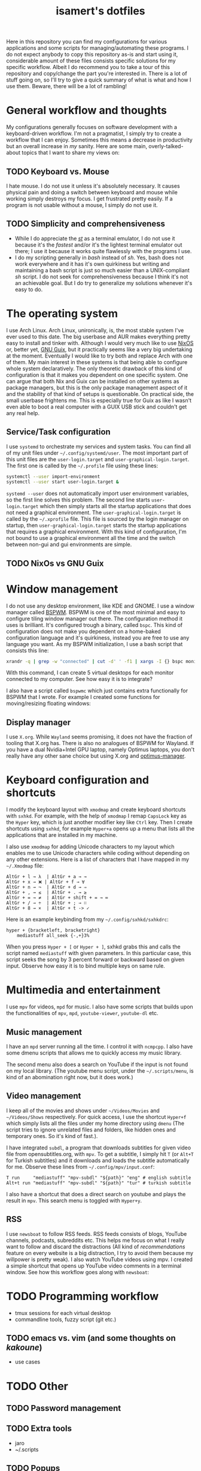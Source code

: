 #+TITLE: isamert's dotfiles

Here in this repository you can find my configurations for various applications and some scripts for managing/automating these programs. I do not expect anybody to copy this repository as-is and start using it, considerable amount of these files consists specific solutions for my specific workflow. Albeit I do recommend you to take a tour of this repository and copy/change the part you're interested in. There is a lot of stuff going on, so I'll try to give a quick summary of what is what and how I use them. Beware, there will be a lot of rambling!

* General workflow and thoughts
My configurations generally focuses on software development with a keyboard-driven workflow. I'm not a pragmatist, I simply try to create a workflow that I can enjoy. Sometimes this means a decrease in productivity but an overall increase in /my/ sanity. Here are some main, overly-talked-about topics that I want to share my views on:

** TODO Keyboard vs. Mouse
I hate mouse. I do not use it unless it's absolutely necessary. It causes physical pain and doing a switch between keyboard and mouse while working simply destroys my focus. I get frustrated pretty easily. If a program is not usable without a mouse, I simply do not use it.

** TODO Simplicity and comprehensiveness
- While I do appreciate the /[[https://github.com/isamert/st][st]]/ as a terminal emulator, I do not use it because it's the /fastest/ and/or it's the lightest terminal emulator out there; I use it because it works quite flawlessly with the programs I use.
- I do my scripting generally in /bash/ instead of /sh/. Yes, bash does not work everywhere and it has it's own quirkiness but writing and maintaining a bash script is just so much easier than a UNIX-compliant /sh/ script. I do not seek for comprehensiveness because I think it's not an achievable goal. But I do try to generalize my solutions whenever it's easy to do.

* The operating system
I use Arch Linux. Arch Linux, unironically, is, the most stable system I've ever used to this date. The big userbase and AUR makes everything pretty easy to install and tinker with. Although I would very much like to use [[https://nixos.org][NixOS]] or, better yet, [[https://guix.gnu.org][GNU Guix]], but it practically seems like a very big undertaking at the moment. Eventually I would like to try both and replace Arch with one of them. My main interest in these systems is that being able to configure whole system declaratively. The only theoretic drawback of this kind of configuration is that it makes you dependent on one specific system. One can argue that both Nix and Guix can be installed on other systems as package managers, but this is the only package management aspect of it and the stability of that kind of setups is questionable. On practical side, the small userbase frightens me. This is especially true for Guix as like I wasn't even able to boot a real computer with a GUIX USB stick and couldn't get any real help.

** Service/Task configuration
I use =systemd= to orchestrate my services and system tasks. You can find all of my unit files under =~/.config/systemd/user=. The most important part of this unit files are the =user-login.target= and =user-graphical-login.target=. The first one is called by the =~/.profile= file using these lines:

#+BEGIN_SRC bash
systemctl --user import-environment
systemctl --user start user-login.target &
#+END_SRC

=systemd --user= does not automatically import user environment variables, so the first line solves this problem. The second line starts =user-login.target= which then simply starts all the startup applications that does not need a graphical environment. The =user-graphical-login.target= is called by the =~/.xprofile= file. This file is sourced by the login manager on startup, then =user-graphical-login.target= starts the startup applications that requires a graphical environment. With this kind of configuration, I'm not bound to use a graphical environment all the time and the switch between non-gui and gui environments are simple.

** TODO NixOs vs GNU Guix
* Window management
I do not use any desktop environment, like KDE and GNOME. I use a window manager called [[https://github.com/baskerville/bspwm][BSPWM]]. BSPWM is one of the most minimal and easy to configure tiling window manager out there. The configuration method it uses is brilliant. It's configured trough a binary, called =bspc=. This kind of configuration does not make you dependent on a home-baked configuration language and it's quirkiness, instead you are free to use any language you want. As my BSPWM initialization, I use a bash script that consists this line:

#+BEGIN_SRC bash
xrandr -q | grep -w "connected" | cut -d' ' -f1 | xargs -I {} bspc monitor "{}" --reset-desktops I II III IV V
#+END_SRC

With this command, I can create 5 virtual desktops for each monitor connected to my computer. See how easy it is to integrate?

I also have a script called =bspwmc= which just contains extra functionally for BSPWM that I wrote. For example I created some functions for moving/resizing floating windows:

[[file:https://user-images.githubusercontent.com/8031017/73112108-17422100-3f1e-11ea-9069-b33861d42388.gif]]

** Display manager
I use =X.org=. While =Wayland= seems promising, it does not have the fraction of tooling that X.org has. There is also no analogues of BSPWM for Wayland. If you have a dual Nvidia+Intel GPU laptop, namely Optimus laptops, you don't really have any other sane choice but using X.org and [[https://github.com/Askannz/optimus-manager][optimus-manager]].

* Keyboard configuration and shortcuts
I modify the keyboard layout with =xmodmap= and create keyboard shortcuts with =sxhkd=. For example, with the help of =xmodmap= I remap =CapsLock= key as the =Hyper= key, which is just another modifier key like =Ctrl= key. Then I create shortcuts using =sxhkd=, for example =Hyper+a= opens up a menu that lists all the applications that are installed in my machine.

I also use =xmodmap= for adding Unicode characters to my layout which enables me to use Unicode characters while coding without depending on any other extensions. Here is a list of characters that I have mapped in my =~/.Xmodmap= file:

#+BEGIN_SRC
AltGr + l → λ  | AltGr + a → →
AltGr + x → ❌ | AltGr + f → ∀
AltGr + n → ¬  | AltGr + d → ⇒
AltGr + , → ≤  | AltGr + . → ≥
AltGr + = → ≠  | AltGr + shift + = → ≔
AltGr + / → ÷  | AltGr + ; → ∷
AltGr + 8 → ×  | AltGr + t -> ✓
#+END_SRC

Here is an example keybinding from my =~/.config/sxhkd/sxhkdrc=:

#+BEGIN_SRC
hyper + {bracketleft, bracketright}
    mediastuff all_seek {-,+}3%
#+END_SRC

When you press =Hyper + [= or =Hyper + ]=, sxhkd grabs this and calls the script named =mediastuff= with given parameters. In this particular case, this script seeks the song by 3 percent forward or backward based on given input. Observe how easy it is to bind multiple keys on same rule.

* Multimedia and entertainment
I use =mpv= for videos, =mpd= for music. I also have some scripts that builds upon the functionalities of =mpv=, =mpd=, =youtube-viewer=, =youtube-dl= etc.

** Music management
I have an =mpd= server running all the time. I control it with =ncmpcpp=. I also have some dmenu scripts that allows me to quickly access my music library.

[[file:https://user-images.githubusercontent.com/8031017/73128764-4cfe0d00-3fe5-11ea-8f9c-81fac77e805a.png]]
[[file:https://user-images.githubusercontent.com/8031017/73128763-4cfe0d00-3fe5-11ea-84f5-ea1744b72856.png]]

The second menu also does a search on YouTube if the input is not found on my local library. (The youtube menu script, under the =~/.scripts/menu=, is kind of an abomination right now, but it does work.)

** Video management
I keep all of the movies and shows under =~/Videos/Movies= and =~/Videos/Shows= respectively. For quick access, I use the shortcut =Hyper+f= which simply lists all the files under my home directory using =dmenu= (The script tries to ignore unrelated files and folders, like hidden ones and temporary ones. So it's kind of fast.).

[[file:https://user-images.githubusercontent.com/8031017/73128976-3908da00-3fea-11ea-83e7-19dbd53ecb96.png]]

I have integrated =subdl=, a program that downloads subtitles for given video file from opensubtitles.org, with =mpv=. To get a subtitle, I simply hit =T= (or =Alt+T= for Turkish subtitles) and it downloads and loads the subtitle automatically for me. Observe these lines from =~/.config/mpv/input.conf=:

#+BEGIN_SRC
T run     "mediastuff" "mpv-subdl" "${path}" "eng" # english subtitle
Alt+t run "mediastuff" "mpv-subdl" "${path}" "tur" # turkish subtitle
#+END_SRC

I also have a shortcut that does a direct search on youtube and plays the result in =mpv=. This search menu is toggled with =Hyper+y=.

** RSS
I use =newsboat= to follow RSS feeds. RSS feeds consists of blogs, YouTube channels, podcasts, subreddits etc. This helps me focus on what I really want to follow and discard the distractions (All kind of /recommendations/ feature on every website is a big distraction, I try to avoid them because my willpower is pretty weak). I also watch YouTube videos using mpv. I created a simple shortcut that opens up YouTube video comments in a terminal window. See how this workflow goes along with =newsboat=:

[[file:https://user-images.githubusercontent.com/8031017/73128975-137bd080-3fea-11ea-862f-4e69ceb484b7.gif]]

* TODO Programming workflow
- tmux sessions for each virtual desktop
- commandline tools, fuzzy script (git etc.)

** TODO emacs vs. vim (and some thoughts on /kakoune/)
- use cases

* TODO Other
** TODO Password management
** TODO Extra tools
- jaro
- ~/.scripts
** TODO Popups
=~/.scripts/popup=
** TODO Meta
- how do i keep my dotfiles synced?
